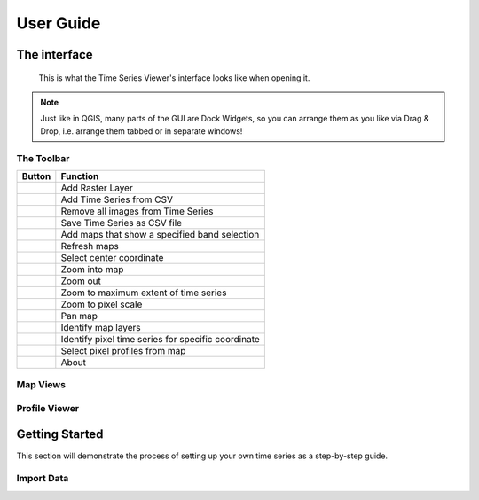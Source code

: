 ==========
User Guide
==========

The interface
-------------

.. figure:: img/interface.png

    This is what the Time Series Viewer's interface looks like when opening it.

.. note:: Just like in QGIS, many parts of the GUI are Dock Widgets, so you can arrange them as you like via Drag & Drop, i.e. arrange them tabbed or in separate windows!



The Toolbar
~~~~~~~~~~~

+---------------------------------------------------+--------------------------------------------------+
| Button                                            |Function                                          |
+===================================================+==================================================+
| .. image:: img/icons/mActionAddRasterLayer.svg    |Add Raster Layer                                  |
+---------------------------------------------------+--------------------------------------------------+
| .. image:: img/icons/mActionAddTS.svg             |Add Time Series from CSV                          |
+---------------------------------------------------+--------------------------------------------------+
| .. image:: img/icons/mActionRemoveTS.svg          |Remove all images from Time Series                |
+---------------------------------------------------+--------------------------------------------------+
| .. image:: img/icons/mActionSaveTS.svg            |Save Time Series as CSV file                      |
+---------------------------------------------------+--------------------------------------------------+
| .. image:: img/icons/mActionAddMapView.svg        |Add maps that show a specified band selection     |
+---------------------------------------------------+--------------------------------------------------+
| .. image:: img/icons/mActionRefresh.png           |Refresh maps                                      |
+---------------------------------------------------+--------------------------------------------------+
| .. image:: img/icons/mActionZoomPoint.svg         |Select center coordinate                          |
+---------------------------------------------------+--------------------------------------------------+
| .. image:: img/icons/mActionZoomIn.svg            |Zoom into map                                     |
+---------------------------------------------------+--------------------------------------------------+
| .. image:: img/icons/mActionZoomOut.svg           |Zoom out                                          |
+---------------------------------------------------+--------------------------------------------------+
| .. image:: img/icons/mActionZoomFullExtent.svg    |Zoom to maximum extent of time series             |
+---------------------------------------------------+--------------------------------------------------+
| .. image:: img/icons/mActionZoomActual.svg        |Zoom to pixel scale                               |
+---------------------------------------------------+--------------------------------------------------+
| .. image:: img/icons/mActionPan.svg               |Pan map                                           |
|   :width: 25px                                    |                                                  |
|   :height: 25px                                   |                                                  |
+---------------------------------------------------+--------------------------------------------------+
| .. image:: img/icons/mActionIdentify.svg          |Identify map layers                               |
|   :width: 25px                                    |                                                  |
|   :height: 25px                                   |                                                  |
+---------------------------------------------------+--------------------------------------------------+
| .. image:: img/icons/ActionIdentifyTimeSeries.svg |Identify pixel time series for specific coordinate|
|   :width: 25px                                    |                                                  |
|   :height: 25px                                   |                                                  |
+---------------------------------------------------+--------------------------------------------------+
| .. image:: img/icons/pickrasterspectrum.svg       |Select pixel profiles from map                    |
|   :width: 25px                                    |                                                  |
|   :height: 25px                                   |                                                  |
+---------------------------------------------------+--------------------------------------------------+
| .. image:: img/icons/metadata.svg                 |About                                             |
|   :width: 25px                                    |                                                  |
|   :height: 25px                                   |                                                  |
+---------------------------------------------------+--------------------------------------------------+






Map Views
~~~~~~~~~


Profile Viewer
~~~~~~~~~~~~~~


Getting Started
---------------
This section will demonstrate the process of setting up your own time series as a step-by-step guide.



Import Data
~~~~~~~~~~~
